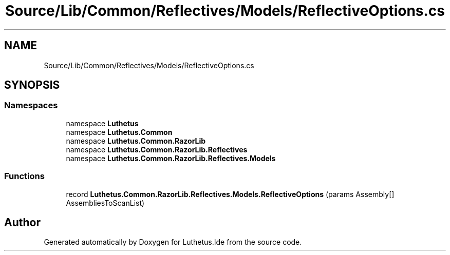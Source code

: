 .TH "Source/Lib/Common/Reflectives/Models/ReflectiveOptions.cs" 3 "Version 1.0.0" "Luthetus.Ide" \" -*- nroff -*-
.ad l
.nh
.SH NAME
Source/Lib/Common/Reflectives/Models/ReflectiveOptions.cs
.SH SYNOPSIS
.br
.PP
.SS "Namespaces"

.in +1c
.ti -1c
.RI "namespace \fBLuthetus\fP"
.br
.ti -1c
.RI "namespace \fBLuthetus\&.Common\fP"
.br
.ti -1c
.RI "namespace \fBLuthetus\&.Common\&.RazorLib\fP"
.br
.ti -1c
.RI "namespace \fBLuthetus\&.Common\&.RazorLib\&.Reflectives\fP"
.br
.ti -1c
.RI "namespace \fBLuthetus\&.Common\&.RazorLib\&.Reflectives\&.Models\fP"
.br
.in -1c
.SS "Functions"

.in +1c
.ti -1c
.RI "record \fBLuthetus\&.Common\&.RazorLib\&.Reflectives\&.Models\&.ReflectiveOptions\fP (params Assembly[] AssembliesToScanList)"
.br
.in -1c
.SH "Author"
.PP 
Generated automatically by Doxygen for Luthetus\&.Ide from the source code\&.
